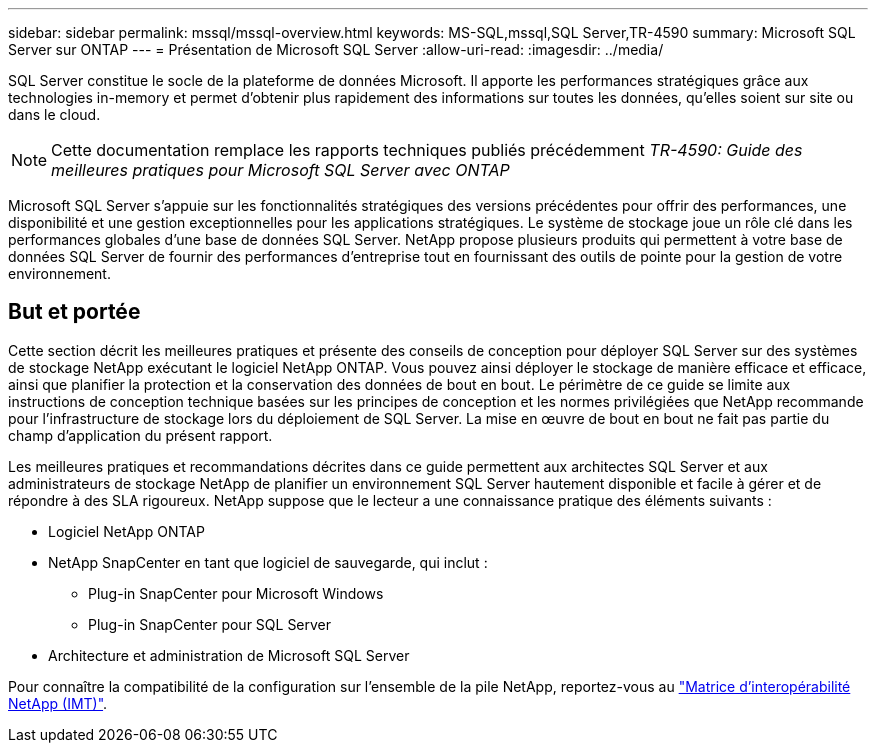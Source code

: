 ---
sidebar: sidebar 
permalink: mssql/mssql-overview.html 
keywords: MS-SQL,mssql,SQL Server,TR-4590 
summary: Microsoft SQL Server sur ONTAP 
---
= Présentation de Microsoft SQL Server
:allow-uri-read: 
:imagesdir: ../media/


[role="lead"]
SQL Server constitue le socle de la plateforme de données Microsoft. Il apporte les performances stratégiques grâce aux technologies in-memory et permet d'obtenir plus rapidement des informations sur toutes les données, qu'elles soient sur site ou dans le cloud.


NOTE: Cette documentation remplace les rapports techniques publiés précédemment _TR-4590: Guide des meilleures pratiques pour Microsoft SQL Server avec ONTAP_

Microsoft SQL Server s'appuie sur les fonctionnalités stratégiques des versions précédentes pour offrir des performances, une disponibilité et une gestion exceptionnelles pour les applications stratégiques. Le système de stockage joue un rôle clé dans les performances globales d'une base de données SQL Server. NetApp propose plusieurs produits qui permettent à votre base de données SQL Server de fournir des performances d'entreprise tout en fournissant des outils de pointe pour la gestion de votre environnement.



== But et portée

Cette section décrit les meilleures pratiques et présente des conseils de conception pour déployer SQL Server sur des systèmes de stockage NetApp exécutant le logiciel NetApp ONTAP. Vous pouvez ainsi déployer le stockage de manière efficace et efficace, ainsi que planifier la protection et la conservation des données de bout en bout. Le périmètre de ce guide se limite aux instructions de conception technique basées sur les principes de conception et les normes privilégiées que NetApp recommande pour l'infrastructure de stockage lors du déploiement de SQL Server. La mise en œuvre de bout en bout ne fait pas partie du champ d'application du présent rapport.

Les meilleures pratiques et recommandations décrites dans ce guide permettent aux architectes SQL Server et aux administrateurs de stockage NetApp de planifier un environnement SQL Server hautement disponible et facile à gérer et de répondre à des SLA rigoureux. NetApp suppose que le lecteur a une connaissance pratique des éléments suivants :

* Logiciel NetApp ONTAP
* NetApp SnapCenter en tant que logiciel de sauvegarde, qui inclut :
+
** Plug-in SnapCenter pour Microsoft Windows
** Plug-in SnapCenter pour SQL Server


* Architecture et administration de Microsoft SQL Server


Pour connaître la compatibilité de la configuration sur l'ensemble de la pile NetApp, reportez-vous au link:http://mysupport.netapp.com/NOW/products/interoperability/["Matrice d'interopérabilité NetApp (IMT)"^].
